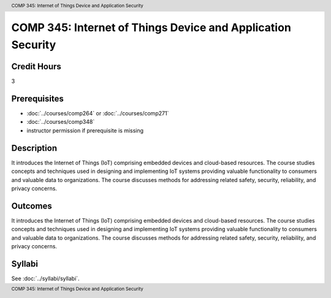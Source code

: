 .. header:: COMP 345: Internet of Things Device and Application Security
.. footer:: COMP 345: Internet of Things Device and Application Security

.. index::
    Internet of Things Device and Application Security
    Internet of Things Device
    Application Security
    Internet of Things
    Device
    Application
    Security
    Device Security
    Internet of Things Device Security
    COMP 345

############################################################
COMP 345: Internet of Things Device and Application Security
############################################################

Credit Hours
-----------------------------------

3

Prerequisites
----------------------------

- :doc:`../courses/comp264` or :doc:`../courses/comp271`
- :doc:`../courses/comp348`
- instructor permission if prerequisite is missing


Description
----------------------------

It introduces the Internet of Things (IoT) comprising embedded devices and cloud-based resources. The course studies concepts and techniques used in designing and implementing IoT systems providing valuable functionality to consumers and valuable data to organizations. The course discusses methods for addressing related safety, security, reliability, and privacy concerns.

Outcomes
----------------------------
It introduces the Internet of Things (IoT) comprising embedded devices and cloud-based resources. The course studies concepts and techniques used in designing and implementing IoT systems providing valuable functionality to consumers and valuable data to organizations. The course discusses methods for addressing related safety, security, reliability, and privacy concerns.

Syllabi
--------------

See :doc:`../syllabi/syllabi`.
